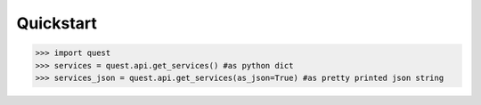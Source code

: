Quickstart
==========

>>> import quest
>>> services = quest.api.get_services() #as python dict
>>> services_json = quest.api.get_services(as_json=True) #as pretty printed json string